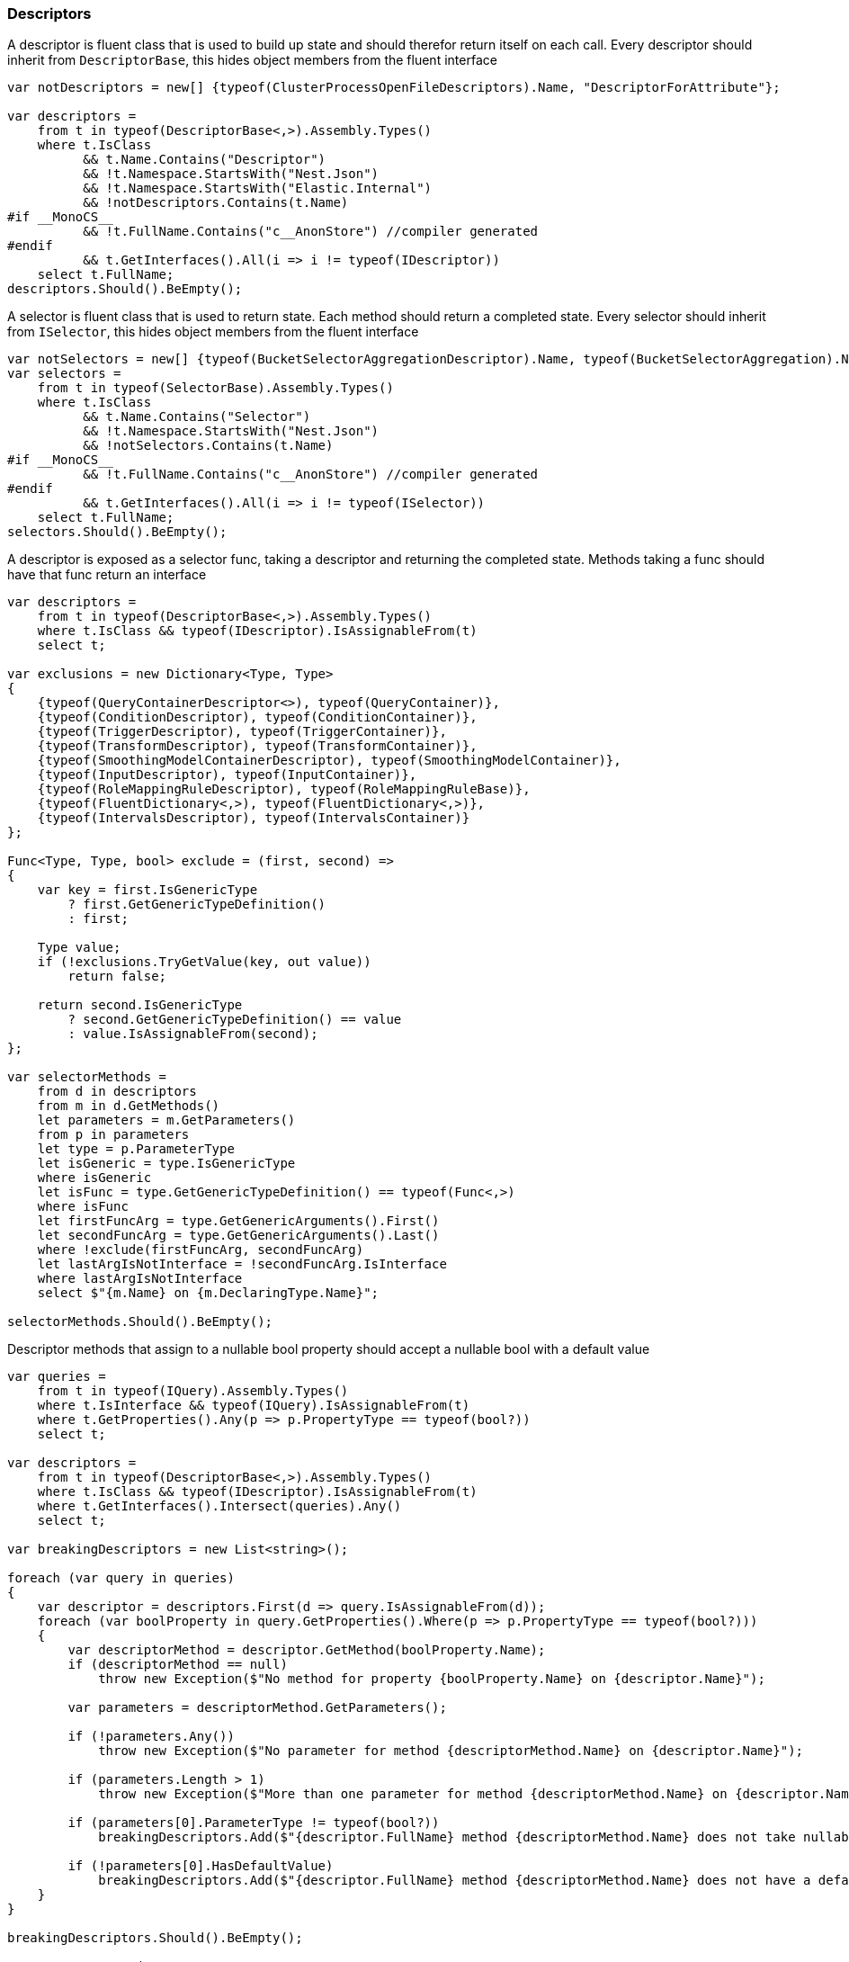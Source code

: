 :ref_current: https://www.elastic.co/guide/en/elasticsearch/reference/7.0

:github: https://github.com/elastic/elasticsearch-net

:nuget: https://www.nuget.org/packages

////
IMPORTANT NOTE
==============
This file has been generated from https://github.com/elastic/elasticsearch-net/tree/7.x/src/Tests/Tests/CodeStandards/Descriptors.doc.cs. 
If you wish to submit a PR for any spelling mistakes, typos or grammatical errors for this file,
please modify the original csharp file found at the link and submit the PR with that change. Thanks!
////

[[descriptors]]
=== Descriptors

A descriptor is fluent class that is used to build up state and should therefor return itself on each call.
Every descriptor should inherit from `DescriptorBase`, this hides object members from the fluent interface

[source,csharp]
----
var notDescriptors = new[] {typeof(ClusterProcessOpenFileDescriptors).Name, "DescriptorForAttribute"};

var descriptors =
    from t in typeof(DescriptorBase<,>).Assembly.Types()
    where t.IsClass
          && t.Name.Contains("Descriptor")
          && !t.Namespace.StartsWith("Nest.Json")
          && !t.Namespace.StartsWith("Elastic.Internal")
          && !notDescriptors.Contains(t.Name)
#if __MonoCS__
          && !t.FullName.Contains("c__AnonStore") //compiler generated
#endif
          && t.GetInterfaces().All(i => i != typeof(IDescriptor))
    select t.FullName;
descriptors.Should().BeEmpty();
----

A selector is fluent class that is used to return state. Each method should return a completed state.
Every selector should inherit from `ISelector`, this hides object members from the fluent interface

[source,csharp]
----
var notSelectors = new[] {typeof(BucketSelectorAggregationDescriptor).Name, typeof(BucketSelectorAggregation).Name};
var selectors =
    from t in typeof(SelectorBase).Assembly.Types()
    where t.IsClass
          && t.Name.Contains("Selector")
          && !t.Namespace.StartsWith("Nest.Json")
          && !notSelectors.Contains(t.Name)
#if __MonoCS__
          && !t.FullName.Contains("c__AnonStore") //compiler generated
#endif
          && t.GetInterfaces().All(i => i != typeof(ISelector))
    select t.FullName;
selectors.Should().BeEmpty();
----

A descriptor is exposed as a selector func, taking a descriptor and returning the completed state.
Methods taking a func should have that func return an interface

[source,csharp]
----
var descriptors =
    from t in typeof(DescriptorBase<,>).Assembly.Types()
    where t.IsClass && typeof(IDescriptor).IsAssignableFrom(t)
    select t;

var exclusions = new Dictionary<Type, Type>
{
    {typeof(QueryContainerDescriptor<>), typeof(QueryContainer)},
    {typeof(ConditionDescriptor), typeof(ConditionContainer)},
    {typeof(TriggerDescriptor), typeof(TriggerContainer)},
    {typeof(TransformDescriptor), typeof(TransformContainer)},
    {typeof(SmoothingModelContainerDescriptor), typeof(SmoothingModelContainer)},
    {typeof(InputDescriptor), typeof(InputContainer)},
    {typeof(RoleMappingRuleDescriptor), typeof(RoleMappingRuleBase)},
    {typeof(FluentDictionary<,>), typeof(FluentDictionary<,>)},
    {typeof(IntervalsDescriptor), typeof(IntervalsContainer)}
};

Func<Type, Type, bool> exclude = (first, second) =>
{
    var key = first.IsGenericType
        ? first.GetGenericTypeDefinition()
        : first;

    Type value;
    if (!exclusions.TryGetValue(key, out value))
        return false;

    return second.IsGenericType
        ? second.GetGenericTypeDefinition() == value
        : value.IsAssignableFrom(second);
};

var selectorMethods =
    from d in descriptors
    from m in d.GetMethods()
    let parameters = m.GetParameters()
    from p in parameters
    let type = p.ParameterType
    let isGeneric = type.IsGenericType
    where isGeneric
    let isFunc = type.GetGenericTypeDefinition() == typeof(Func<,>)
    where isFunc
    let firstFuncArg = type.GetGenericArguments().First()
    let secondFuncArg = type.GetGenericArguments().Last()
    where !exclude(firstFuncArg, secondFuncArg)
    let lastArgIsNotInterface = !secondFuncArg.IsInterface
    where lastArgIsNotInterface
    select $"{m.Name} on {m.DeclaringType.Name}";

selectorMethods.Should().BeEmpty();
----

Descriptor methods that assign to a nullable bool property should accept
a nullable bool with a default value

[source,csharp]
----
var queries =
    from t in typeof(IQuery).Assembly.Types()
    where t.IsInterface && typeof(IQuery).IsAssignableFrom(t)
    where t.GetProperties().Any(p => p.PropertyType == typeof(bool?))
    select t;

var descriptors =
    from t in typeof(DescriptorBase<,>).Assembly.Types()
    where t.IsClass && typeof(IDescriptor).IsAssignableFrom(t)
    where t.GetInterfaces().Intersect(queries).Any()
    select t;

var breakingDescriptors = new List<string>();

foreach (var query in queries)
{
    var descriptor = descriptors.First(d => query.IsAssignableFrom(d));
    foreach (var boolProperty in query.GetProperties().Where(p => p.PropertyType == typeof(bool?)))
    {
        var descriptorMethod = descriptor.GetMethod(boolProperty.Name);
        if (descriptorMethod == null)
            throw new Exception($"No method for property {boolProperty.Name} on {descriptor.Name}");

        var parameters = descriptorMethod.GetParameters();

        if (!parameters.Any())
            throw new Exception($"No parameter for method {descriptorMethod.Name} on {descriptor.Name}");

        if (parameters.Length > 1)
            throw new Exception($"More than one parameter for method {descriptorMethod.Name} on {descriptor.Name}");

        if (parameters[0].ParameterType != typeof(bool?))
            breakingDescriptors.Add($"{descriptor.FullName} method {descriptorMethod.Name} does not take nullable bool");

        if (!parameters[0].HasDefaultValue)
            breakingDescriptors.Add($"{descriptor.FullName} method {descriptorMethod.Name} does not have a default value");
    }
}

breakingDescriptors.Should().BeEmpty();

var processors = (
    from t in typeof(IProcessor).Assembly.Types()
    where typeof(IProcessor).IsAssignableFrom(t)
    select t.Name).ToList();

processors.Should().NotBeEmpty($"expected {nameof(IProcessor)} implementations");
processors.Should().OnlyContain(p => p.Contains("Processor"));

var methods = from d in YieldAllDescriptors()
    from m in d.GetMethods()
    let ps = m.GetParameters()
    where ps.Length == 1 && ps.Any(pp => pp.ParameterType.IsValueType)
    let p = ps.First()
    let pt = p.ParameterType
    where (!pt.IsGenericType || pt.GetGenericTypeDefinition() != typeof(Nullable<>))
    let dt = m.DeclaringType.IsGenericType ? m.DeclaringType.GetGenericTypeDefinition() : m.DeclaringType

    //skips
    where !(new[] {"metric", "indexMetric", "watcherStatsMetric"}.Contains(p.Name))
    where !(m.Name == "Interval" && d == typeof(DateHistogramAggregationDescriptor<>))
    where !(m.Name == "Lang" && dt == typeof(ScriptDescriptorBase<,>))
    where !(m.Name == "Lang" && dt == typeof(StoredScriptDescriptor))
    where !(m.Name == "Lang" && dt == typeof(ScriptQueryDescriptor<>))
    where !(m.Name == nameof(BulkAllDescriptor<object>.RefreshOnCompleted) && dt == typeof(BulkAllDescriptor<>))
    where !(m.Name == nameof(BulkAllDescriptor<object>.ContinueAfterDroppedDocuments) && dt == typeof(BulkAllDescriptor<>))
    where !(m.Name == nameof(ReindexDescriptor<object, object>.OmitIndexCreation) && dt == typeof(ReindexDescriptor<,>))
    where !(m.Name == nameof(PutMappingDescriptor<object>.AutoMap))
    where !(m.Name == nameof(PutMappingDescriptor<object>.Dynamic))
    where !(m.Name == "Strict" && dt == typeof(QueryDescriptorBase<,>))
    where !(m.Name == "Verbatim" && dt == typeof(QueryDescriptorBase<,>))
    where !(m.Name == nameof(FunctionScoreQueryDescriptor<object>.ConditionlessWhen) && dt == typeof(FunctionScoreQueryDescriptor<>))
    where !(m.Name == nameof(ScoreFunctionsDescriptor<object>.RandomScore) && dt == typeof(ScoreFunctionsDescriptor<>))
    where !(m.Name == nameof(HighlightFieldDescriptor<object>.Type) && dt == typeof(HighlightFieldDescriptor<>))
    where !(m.Name == nameof(InnerHitsDescriptor<object>.Source) && dt == typeof(InnerHitsDescriptor<>))
    where !(m.Name == nameof(SearchDescriptor<object>.Source) && dt == typeof(SearchDescriptor<>))
    where !(m.Name == nameof(ScoreFunctionsDescriptor<object>.Weight) && dt == typeof(ScoreFunctionsDescriptor<>))
    where !(m.Name == nameof(SortDescriptor<object>.Ascending) && dt == typeof(SortDescriptor<>))
    where !(m.Name == nameof(SortDescriptor<object>.Descending) && dt == typeof(SortDescriptor<>))
    where !(m.Name == nameof(ClrTypeMappingDescriptor<object>.DisableIdInference) && dt == typeof(ClrTypeMappingDescriptor<>))
    where !(m.Name == nameof(ClrTypeMappingDescriptor.DisableIdInference) && dt == typeof(ClrTypeMappingDescriptor))
    where !(m.Name == nameof(RuleConditionDescriptor.AppliesTo) && dt == typeof(RuleConditionDescriptor))
    where !(m.Name == nameof(RuleConditionDescriptor.Operator) && dt == typeof(RuleConditionDescriptor))
    where !(m.Name == nameof(RuleConditionDescriptor.Value) && dt == typeof(RuleConditionDescriptor))
    where !(m.Name == nameof(RankFeatureLogarithmFunctionDescriptor.ScalingFactor) && dt == typeof(RankFeatureLogarithmFunctionDescriptor))
    where !(m.Name == nameof(RankFeatureSigmoidFunctionDescriptor.Exponent) && dt == typeof(RankFeatureSigmoidFunctionDescriptor))
    where !(m.Name == nameof(RankFeatureSigmoidFunctionDescriptor.Pivot) && dt == typeof(RankFeatureSigmoidFunctionDescriptor))

    select new {m, d, p};

var breakingDescriptors = new List<string>();

foreach (var info in methods)
{
    var m = info.m;
    var d = info.d;
    var p = info.p;

    breakingDescriptors.Add($"{p.Name} on method {m.Name} of {d.FullName} is not nullable");
}

breakingDescriptors.Should().BeEmpty();

var methods = from d in YieldAllDescriptors()
    from m in d.GetMethods()
    let ps = m.GetParameters()
    where ps.Length == 1 && ps.Any(pp => pp.ParameterType.IsValueType)
    let p = ps.First()
    let pt = p.ParameterType
    where pt == typeof(bool?)
    let dt = m.DeclaringType.IsGenericType ? m.DeclaringType.GetGenericTypeDefinition() : m.DeclaringType
    where !(m.Name == nameof(BooleanPropertyDescriptor<object>.NullValue) && dt == typeof(BooleanPropertyDescriptor<>))
    select new {m, d, p};

var nullableBools = new List<string>();
foreach (var info in methods)
{
    var m = info.m;
    var d = info.d;
    var p = info.p;
    if (!p.HasDefaultValue)
        nullableBools.Add($"bool {p.Name} on method {m.Name} of {d.FullName} is has no default value");

    try
    {

        var b = ((bool?) p.RawDefaultValue);
        if (!b.HasValue)
            nullableBools.Add($"bool {p.Name} on method {m.Name} of {d.FullName} defaults to null");
        else if (!b.Value)
            nullableBools.Add($"bool {p.Name} on method {m.Name} of {d.FullName} default to false");
    }
    catch
    {
        nullableBools.Add($"bool {p.Name} on method {m.Name} of {d.FullName} defaults to unknown");
    }
}
nullableBools.Should().BeEmpty();

var descriptors =
    from t in typeof(DescriptorBase<,>).Assembly.Types()
    where t.IsClass && typeof(IDescriptor).IsAssignableFrom(t)
    where !t.IsAbstract
    select t;
return descriptors;
----

